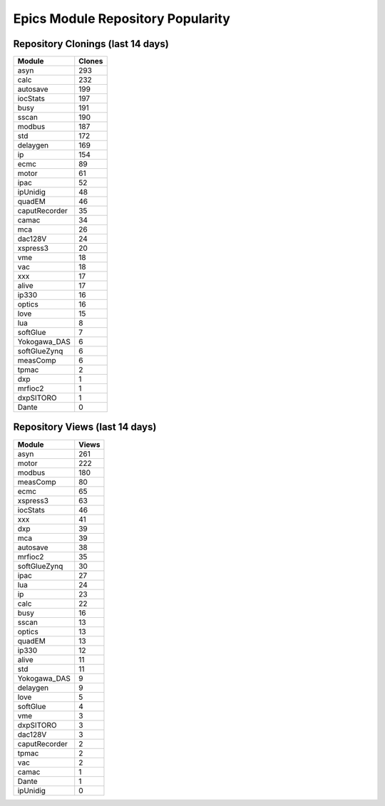 ==================================
Epics Module Repository Popularity
==================================



Repository Clonings (last 14 days)
----------------------------------
.. csv-table::
   :header: Module, Clones

   asyn, 293
   calc, 232
   autosave, 199
   iocStats, 197
   busy, 191
   sscan, 190
   modbus, 187
   std, 172
   delaygen, 169
   ip, 154
   ecmc, 89
   motor, 61
   ipac, 52
   ipUnidig, 48
   quadEM, 46
   caputRecorder, 35
   camac, 34
   mca, 26
   dac128V, 24
   xspress3, 20
   vme, 18
   vac, 18
   xxx, 17
   alive, 17
   ip330, 16
   optics, 16
   love, 15
   lua, 8
   softGlue, 7
   Yokogawa_DAS, 6
   softGlueZynq, 6
   measComp, 6
   tpmac, 2
   dxp, 1
   mrfioc2, 1
   dxpSITORO, 1
   Dante, 0



Repository Views (last 14 days)
-------------------------------
.. csv-table::
   :header: Module, Views

   asyn, 261
   motor, 222
   modbus, 180
   measComp, 80
   ecmc, 65
   xspress3, 63
   iocStats, 46
   xxx, 41
   dxp, 39
   mca, 39
   autosave, 38
   mrfioc2, 35
   softGlueZynq, 30
   ipac, 27
   lua, 24
   ip, 23
   calc, 22
   busy, 16
   sscan, 13
   optics, 13
   quadEM, 13
   ip330, 12
   alive, 11
   std, 11
   Yokogawa_DAS, 9
   delaygen, 9
   love, 5
   softGlue, 4
   vme, 3
   dxpSITORO, 3
   dac128V, 3
   caputRecorder, 2
   tpmac, 2
   vac, 2
   camac, 1
   Dante, 1
   ipUnidig, 0
